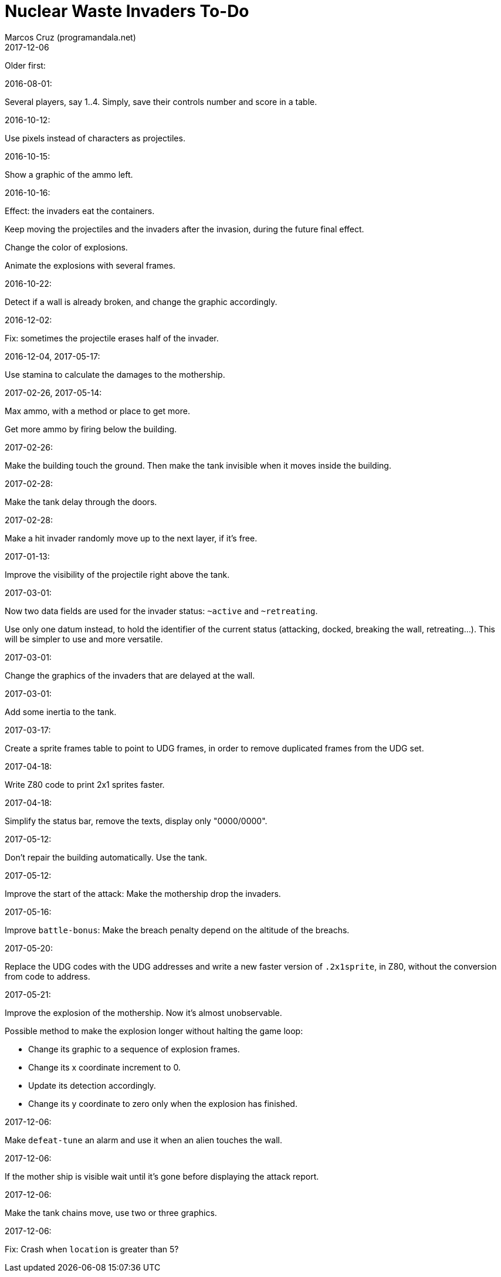 = Nuclear Waste Invaders To-Do
:author: Marcos Cruz (programandala.net)
:revdate: 2017-12-06

Older first:

.2016-08-01:

Several players, say 1..4. Simply, save their controls number and score in a
table.

.2016-10-12:

Use pixels instead of characters as projectiles.

.2016-10-15:

Show a graphic of the ammo left.

.2016-10-16:

Effect: the invaders eat the containers.

Keep moving the projectiles and the invaders after the invasion,
during the future final effect.

Change the color of explosions.

Animate the explosions with several frames.

.2016-10-22:

Detect if a wall is already broken, and change the graphic
accordingly.

.2016-12-02:

Fix: sometimes the projectile erases half of the invader.

.2016-12-04, 2017-05-17:

Use stamina to calculate the damages to the mothership.

.2017-02-26, 2017-05-14:

Max ammo, with a method or place to get more.

Get more ammo by firing below the building.

.2017-02-26:

Make the building touch the ground. Then make the tank invisible when
it moves inside the building.

.2017-02-28:

Make the tank delay through the doors.

.2017-02-28:

Make a hit invader randomly move up to the next layer, if it's free.

.2017-01-13:

Improve the visibility of the projectile right above the tank.

.2017-03-01:

Now two data fields are used for the invader status: `~active` and
`~retreating`.

Use only one datum instead, to hold the identifier of the current
status (attacking, docked, breaking the wall, retreating...). This
will be simpler to use and more versatile.

.2017-03-01:

Change the graphics of the invaders that are delayed at the wall.

.2017-03-01:

Add some inertia to the tank.

.2017-03-17:

Create a sprite frames table to point to UDG frames, in order to
remove duplicated frames from the UDG set.

.2017-04-18:

Write Z80 code to print 2x1 sprites faster.

.2017-04-18:

Simplify the status bar, remove the texts, display only "0000/0000".

.2017-05-12:

Don't repair the building automatically. Use the tank.

.2017-05-12:

Improve the start of the attack: Make the mothership drop the
invaders.

.2017-05-16:

Improve `battle-bonus`: Make the breach penalty depend on the altitude
of the breachs.

.2017-05-20:

Replace the UDG codes with the UDG addresses and write a new faster
version of `.2x1sprite`, in Z80, without the conversion from code to
address.

.2017-05-21:

Improve the explosion of the mothership. Now it's almost unobservable.

Possible method to make the explosion longer without halting the game
loop:

- Change its graphic to a sequence of explosion frames.
- Change its x coordinate increment to 0.
- Update its detection accordingly.
- Change its y coordinate to zero only when the explosion has
  finished.

.2017-12-06:

Make `defeat-tune` an alarm and use it when an alien touches the wall.

.2017-12-06:

If the mother ship is visible wait until it's gone before displaying
the attack report.

.2017-12-06:

Make the tank chains move, use two or three graphics.

.2017-12-06:

Fix: Crash when `location` is greater than 5?
